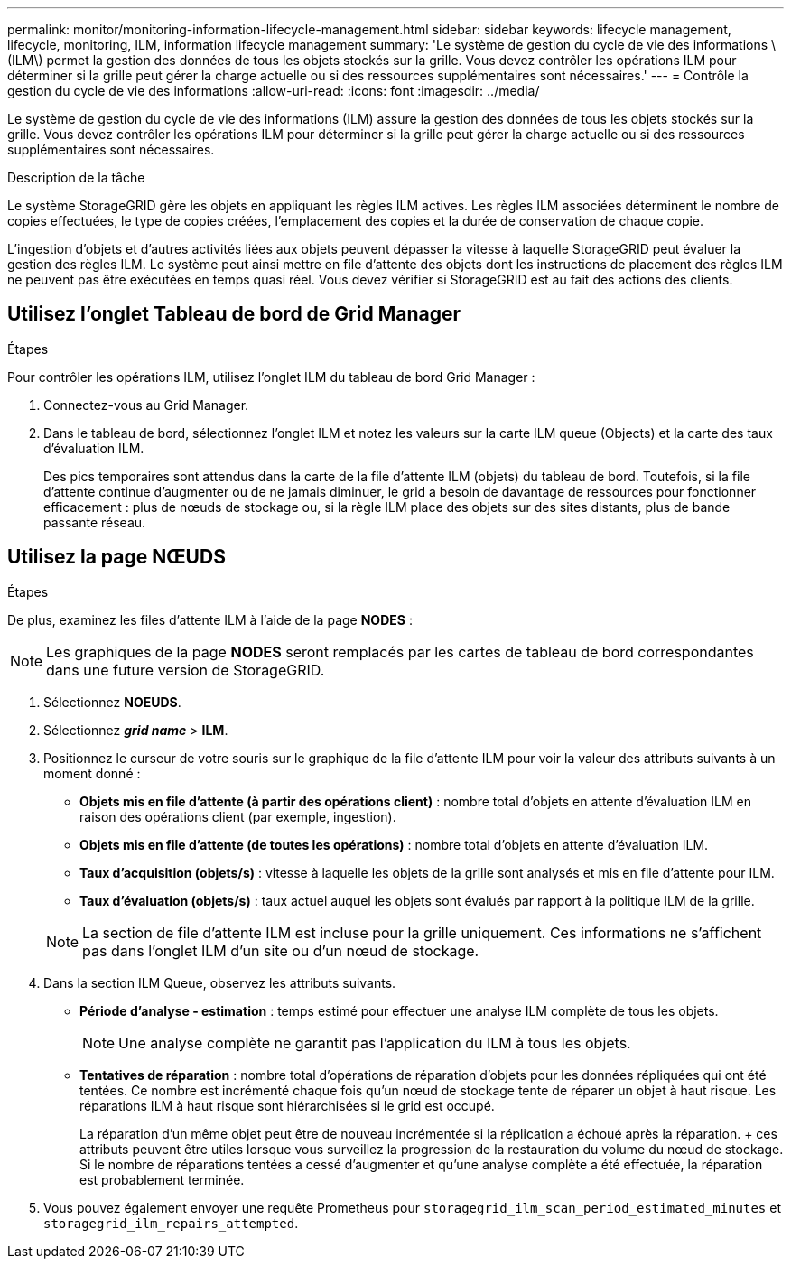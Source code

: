 ---
permalink: monitor/monitoring-information-lifecycle-management.html 
sidebar: sidebar 
keywords: lifecycle management, lifecycle, monitoring, ILM, information lifecycle management 
summary: 'Le système de gestion du cycle de vie des informations \(ILM\) permet la gestion des données de tous les objets stockés sur la grille. Vous devez contrôler les opérations ILM pour déterminer si la grille peut gérer la charge actuelle ou si des ressources supplémentaires sont nécessaires.' 
---
= Contrôle la gestion du cycle de vie des informations
:allow-uri-read: 
:icons: font
:imagesdir: ../media/


[role="lead"]
Le système de gestion du cycle de vie des informations (ILM) assure la gestion des données de tous les objets stockés sur la grille. Vous devez contrôler les opérations ILM pour déterminer si la grille peut gérer la charge actuelle ou si des ressources supplémentaires sont nécessaires.

.Description de la tâche
Le système StorageGRID gère les objets en appliquant les règles ILM actives. Les règles ILM associées déterminent le nombre de copies effectuées, le type de copies créées, l'emplacement des copies et la durée de conservation de chaque copie.

L'ingestion d'objets et d'autres activités liées aux objets peuvent dépasser la vitesse à laquelle StorageGRID peut évaluer la gestion des règles ILM. Le système peut ainsi mettre en file d'attente des objets dont les instructions de placement des règles ILM ne peuvent pas être exécutées en temps quasi réel. Vous devez vérifier si StorageGRID est au fait des actions des clients.



== Utilisez l'onglet Tableau de bord de Grid Manager

.Étapes
Pour contrôler les opérations ILM, utilisez l'onglet ILM du tableau de bord Grid Manager :

. Connectez-vous au Grid Manager.
. Dans le tableau de bord, sélectionnez l'onglet ILM et notez les valeurs sur la carte ILM queue (Objects) et la carte des taux d'évaluation ILM.
+
Des pics temporaires sont attendus dans la carte de la file d'attente ILM (objets) du tableau de bord. Toutefois, si la file d'attente continue d'augmenter ou de ne jamais diminuer, le grid a besoin de davantage de ressources pour fonctionner efficacement : plus de nœuds de stockage ou, si la règle ILM place des objets sur des sites distants, plus de bande passante réseau.





== Utilisez la page NŒUDS

.Étapes
De plus, examinez les files d'attente ILM à l'aide de la page *NODES* :


NOTE: Les graphiques de la page *NODES* seront remplacés par les cartes de tableau de bord correspondantes dans une future version de StorageGRID.

. Sélectionnez *NOEUDS*.
. Sélectionnez *_grid name_* > *ILM*.
. Positionnez le curseur de votre souris sur le graphique de la file d'attente ILM pour voir la valeur des attributs suivants à un moment donné :
+
** *Objets mis en file d'attente (à partir des opérations client)* : nombre total d'objets en attente d'évaluation ILM en raison des opérations client (par exemple, ingestion).
** *Objets mis en file d'attente (de toutes les opérations)* : nombre total d'objets en attente d'évaluation ILM.
** *Taux d'acquisition (objets/s)* : vitesse à laquelle les objets de la grille sont analysés et mis en file d'attente pour ILM.
** *Taux d'évaluation (objets/s)* : taux actuel auquel les objets sont évalués par rapport à la politique ILM de la grille.


+

NOTE: La section de file d'attente ILM est incluse pour la grille uniquement. Ces informations ne s'affichent pas dans l'onglet ILM d'un site ou d'un nœud de stockage.

. Dans la section ILM Queue, observez les attributs suivants.
+
** *Période d'analyse - estimation* : temps estimé pour effectuer une analyse ILM complète de tous les objets.
+

NOTE: Une analyse complète ne garantit pas l'application du ILM à tous les objets.

** *Tentatives de réparation* : nombre total d'opérations de réparation d'objets pour les données répliquées qui ont été tentées. Ce nombre est incrémenté chaque fois qu'un nœud de stockage tente de réparer un objet à haut risque. Les réparations ILM à haut risque sont hiérarchisées si le grid est occupé.
+
La réparation d'un même objet peut être de nouveau incrémentée si la réplication a échoué après la réparation. + ces attributs peuvent être utiles lorsque vous surveillez la progression de la restauration du volume du nœud de stockage. Si le nombre de réparations tentées a cessé d'augmenter et qu'une analyse complète a été effectuée, la réparation est probablement terminée.



. Vous pouvez également envoyer une requête Prometheus pour `storagegrid_ilm_scan_period_estimated_minutes` et `storagegrid_ilm_repairs_attempted`.


